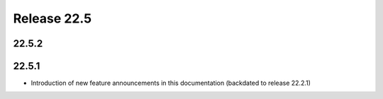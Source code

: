 Release 22.5
************


22.5.2
######

.. Reviewed by PLM 20220617
.. Reviewed by TechComms 20220620

22.5.1
######

* Introduction of new feature announcements in this documentation (backdated to release 22.2.1)

.. Reviewed by PLM 20220503
.. Reviewed by TechComms 20220503




